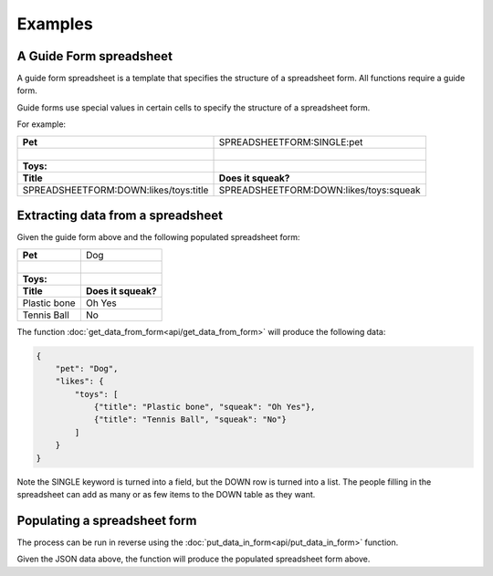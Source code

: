 Examples
========


A Guide Form spreadsheet
------------------------

.. |_| unicode:: 0xA0
   :trim:


A guide form spreadsheet is a template that specifies the structure of a spreadsheet form. All functions require a guide form.

Guide forms use special values in certain cells to specify the structure of a spreadsheet form.

For example:

+----------------------------------------+------------------------------------------+
| **Pet**                                |  SPREADSHEETFORM:SINGLE:pet              |
+----------------------------------------+------------------------------------------+
| |_|                                    |                                          |
+----------------------------------------+------------------------------------------+
| **Toys:**                              |                                          |
+----------------------------------------+------------------------------------------+
| **Title**                              |  **Does it squeak?**                     |
+----------------------------------------+------------------------------------------+
| SPREADSHEETFORM:DOWN:likes/toys:title  |  SPREADSHEETFORM:DOWN:likes/toys:squeak  |
+----------------------------------------+------------------------------------------+

Extracting data from a spreadsheet
----------------------------------

Given the guide form above and the following populated spreadsheet form:

+-------------------------------------+------------------------------------------+
| **Pet**                             |  Dog                                     |
+-------------------------------------+------------------------------------------+
| |_|                                 |                                          |
+-------------------------------------+------------------------------------------+
| **Toys:**                           |                                          |
+-------------------------------------+------------------------------------------+
| **Title**                           |  **Does it squeak?**                     |
+-------------------------------------+------------------------------------------+
| Plastic bone                        |  Oh Yes                                  |
+-------------------------------------+------------------------------------------+
| Tennis Ball                         |  No                                      |
+-------------------------------------+------------------------------------------+

The function :doc:`get_data_from_form<api/get_data_from_form>` will produce the following data:

.. code-block:: json

    {
        "pet": "Dog",
        "likes": {
            "toys": [
                {"title": "Plastic bone", "squeak": "Oh Yes"},
                {"title": "Tennis Ball", "squeak": "No"}
            ]
        }
    }

Note the SINGLE keyword is turned into a field, but the DOWN row is turned into a list.
The people filling in the spreadsheet can add as many or as few items to the DOWN table as they want.

Populating a spreadsheet form
-----------------------------

The process can be run in reverse using the :doc:`put_data_in_form<api/put_data_in_form>` function.

Given the JSON data above, the function will produce the populated spreadsheet form above.

